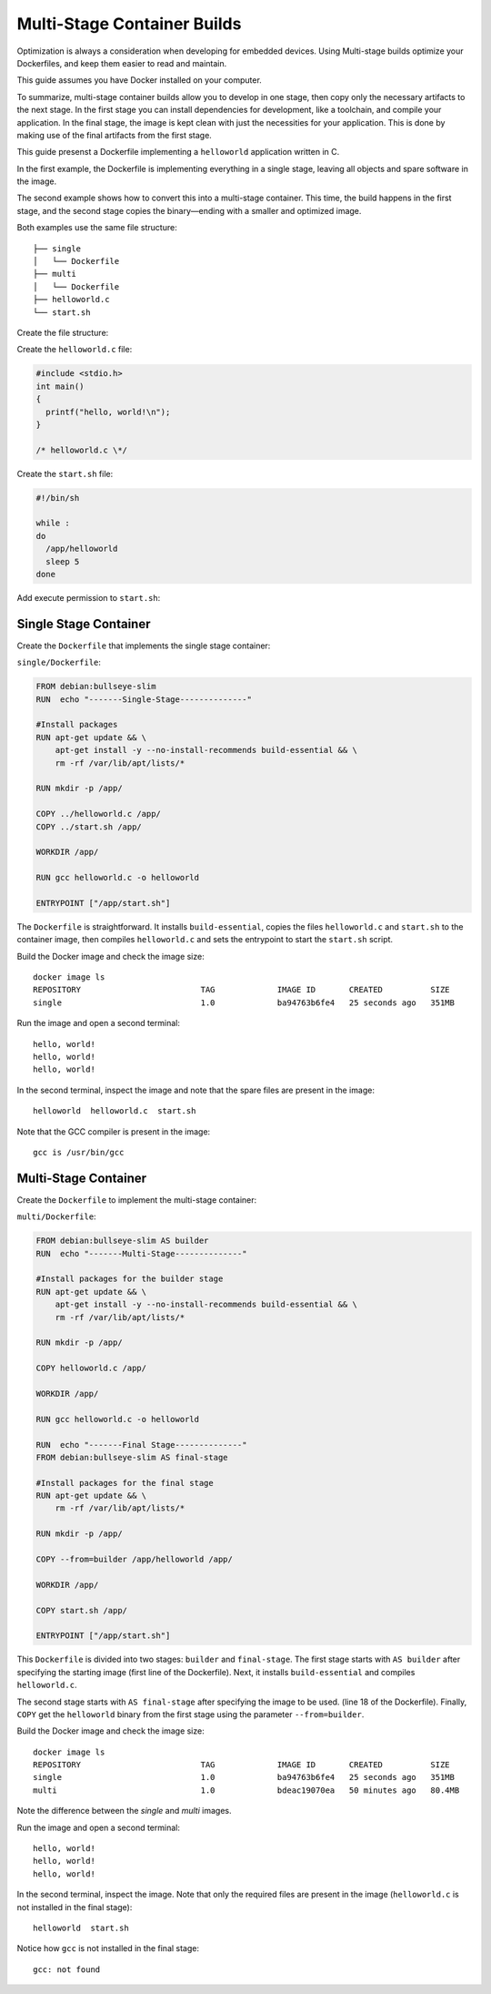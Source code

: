 .. _ug-multi-stage-container:

Multi-Stage Container Builds
============================

Optimization is always a consideration when developing for embedded devices.
Using Multi-stage builds optimize your Dockerfiles, and keep them easier to read and maintain.

.. seealso::
   Docker's documentation on `multi-stage builds`_.

This guide assumes you have Docker installed on your computer.

To summarize, multi-stage container builds allow you to develop in one stage, then copy only the necessary artifacts to the next stage.
In the first stage you can install dependencies for development, like a toolchain, and compile your application.
In the final stage, the image is kept clean with just the necessities for your application.
This is done by making use of the final artifacts from the first stage.

This guide presenst a Dockerfile implementing a ``helloworld`` application written in C. 

In the first example, the Dockerfile is implementing everything in a single stage, leaving all objects and spare software in the image.

The second example shows how to convert this into a multi-stage container.
This time, the build happens in the first stage, and the second stage copies the binary—ending with a smaller and optimized image.

Both examples use the same file structure:

::

     ├── single
     │   └── Dockerfile
     ├── multi
     │   └── Dockerfile
     ├── helloworld.c
     └── start.sh

Create the file structure:

.. prompt:: bash host:~$, auto

    host:~$ mkdir example
    host:~$ cd example
    host:~$ mkdir single multi

Create the ``helloworld.c`` file:

.. code-block:: c

    #include <stdio.h>
    int main()
    {
      printf("hello, world!\n");
    }
 
    /* helloworld.c \*/

Create the ``start.sh`` file:

.. code-block:: bash

    #!/bin/sh
    
    while :
    do
      /app/helloworld
      sleep 5
    done

Add execute permission to ``start.sh``:

.. prompt:: bash host:~$, auto

    host:~$ chmod +x start.sh

Single Stage Container
----------------------

Create the ``Dockerfile`` that implements the single stage container:

``single/Dockerfile``:

.. code-block:: dockerfile

    FROM debian:bullseye-slim
    RUN  echo "-------Single-Stage--------------"
    
    #Install packages
    RUN apt-get update && \
        apt-get install -y --no-install-recommends build-essential && \
        rm -rf /var/lib/apt/lists/*
    
    RUN mkdir -p /app/
    
    COPY ../helloworld.c /app/
    COPY ../start.sh /app/

    WORKDIR /app/
    
    RUN gcc helloworld.c -o helloworld
    
    ENTRYPOINT ["/app/start.sh"]

The ``Dockerfile`` is straightforward.
It installs ``build-essential``, copies the files ``helloworld.c`` and ``start.sh`` to the container image,
then compiles ``helloworld.c`` and sets the entrypoint to start the ``start.sh`` script.

Build the Docker image and check the image size:

.. prompt:: bash host:~$, auto

    host:~$ docker build --tag single:1.0 -f single/Dockerfile .
    host:~$ docker image ls

::

     docker image ls
     REPOSITORY                         TAG             IMAGE ID       CREATED          SIZE
     single                             1.0             ba94763b6fe4   25 seconds ago   351MB

Run the image and open a second terminal:

.. prompt:: bash host:~$, auto

    host:~$ docker run -it --rm --name single single:1.0

::

     hello, world!
     hello, world!
     hello, world!

In the second terminal, inspect the image and note that the spare files are present in the image:

.. prompt:: bash host:~$, auto

    host:~$ docker exec -it single ls /app

::

     helloworld  helloworld.c  start.sh

Note that the GCC compiler is present in the image:

.. prompt:: bash host:~$, auto

    host:~$ docker exec -it single sh -c 'type gcc'

::

     gcc is /usr/bin/gcc

Multi-Stage Container
---------------------

Create the ``Dockerfile`` to implement the multi-stage container:

``multi/Dockerfile``:

.. code-block:: dockerfile

    FROM debian:bullseye-slim AS builder
    RUN  echo "-------Multi-Stage--------------"
    
    #Install packages for the builder stage
    RUN apt-get update && \
        apt-get install -y --no-install-recommends build-essential && \
        rm -rf /var/lib/apt/lists/*
    
    RUN mkdir -p /app/
    
    COPY helloworld.c /app/
    
    WORKDIR /app/
    
    RUN gcc helloworld.c -o helloworld
    
    RUN  echo "-------Final Stage--------------"
    FROM debian:bullseye-slim AS final-stage
    
    #Install packages for the final stage
    RUN apt-get update && \
        rm -rf /var/lib/apt/lists/*
    
    RUN mkdir -p /app/
    
    COPY --from=builder /app/helloworld /app/
    
    WORKDIR /app/
    
    COPY start.sh /app/
    
    ENTRYPOINT ["/app/start.sh"]

This ``Dockerfile`` is divided into two stages: ``builder`` and ``final-stage``. 
The first stage starts with ``AS builder`` after specifying the starting image (first line of the Dockerfile).
Next, it installs ``build-essential`` and compiles ``helloworld.c``.

The second stage starts with ``AS final-stage`` after specifying the image to be used. (line 18 of the Dockerfile).
Finally, ``COPY`` get the ``helloworld`` binary from the first stage using the parameter ``--from=builder``.

Build the Docker image and check the image size:

.. prompt:: bash host:~$, auto

    host:~$ docker build --tag multi:1.0 -f multi/Dockerfile .
    host:~$ docker image ls

::

     docker image ls
     REPOSITORY                         TAG             IMAGE ID       CREATED          SIZE
     single                             1.0             ba94763b6fe4   25 seconds ago   351MB
     multi                              1.0             bdeac19070ea   50 minutes ago   80.4MB

Note the difference between the `single` and `multi` images.

Run the image and open a second terminal:

.. prompt:: bash host:~$, auto

    host:~$ docker run -it --rm --name multi multi:1.0

::

     hello, world!
     hello, world!
     hello, world!

In the second terminal, inspect the image.
Note that only the required files are present in the image (``helloworld.c`` is not installed in the final stage):

.. prompt:: bash host:~$, auto

    host:~$ docker exec -it multi ls /app

::

     helloworld  start.sh

Notice how ``gcc`` is not installed in the final stage:

.. prompt:: bash host:~$, auto

    host:~$ docker exec -it multi sh -c 'type gcc'

::

     gcc: not found

.. _multi-stage builds: https://docs.docker.com/build/building/multi-stage/
